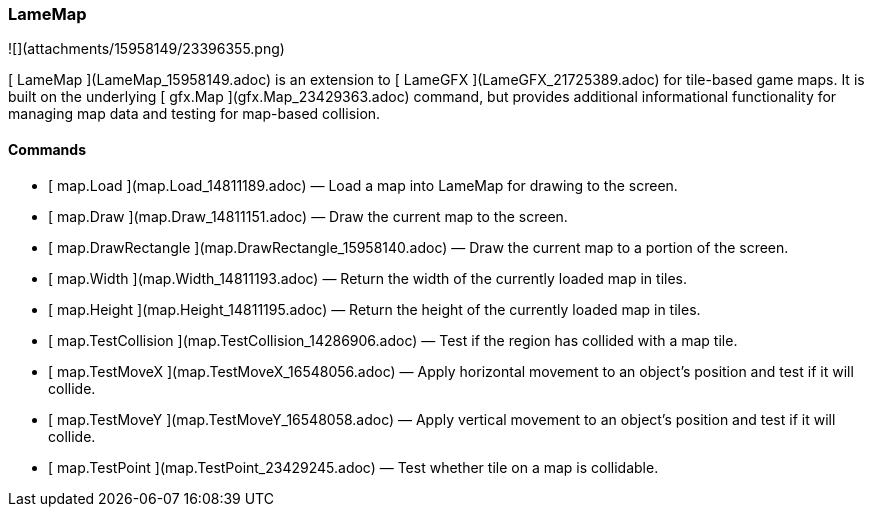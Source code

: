 ### LameMap

![](attachments/15958149/23396355.png)

[ LameMap ](LameMap_15958149.adoc) is an extension to [ LameGFX
](LameGFX_21725389.adoc) for tile-based game maps. It is built on the
underlying [ gfx.Map ](gfx.Map_23429363.adoc) command, but provides additional
informational functionality for managing map data and testing for map-based
collision.

####  Commands

  * [ map.Load ](map.Load_14811189.adoc) —  Load a map into LameMap for drawing to the screen. 
  * [ map.Draw ](map.Draw_14811151.adoc) —  Draw the current map to the screen. 
  * [ map.DrawRectangle ](map.DrawRectangle_15958140.adoc) —  Draw the current map to a portion of the screen. 
  * [ map.Width ](map.Width_14811193.adoc) —  Return the width of the currently loaded map in tiles. 
  * [ map.Height ](map.Height_14811195.adoc) —  Return the height of the currently loaded map in tiles. 
  * [ map.TestCollision ](map.TestCollision_14286906.adoc) —  Test if the region has collided with a map tile. 
  * [ map.TestMoveX ](map.TestMoveX_16548056.adoc) —  Apply horizontal movement to an object's position and test if it will collide. 
  * [ map.TestMoveY ](map.TestMoveY_16548058.adoc) —  Apply vertical movement to an object's position and test if it will collide. 
  * [ map.TestPoint ](map.TestPoint_23429245.adoc) —  Test whether tile on a map is collidable. 

